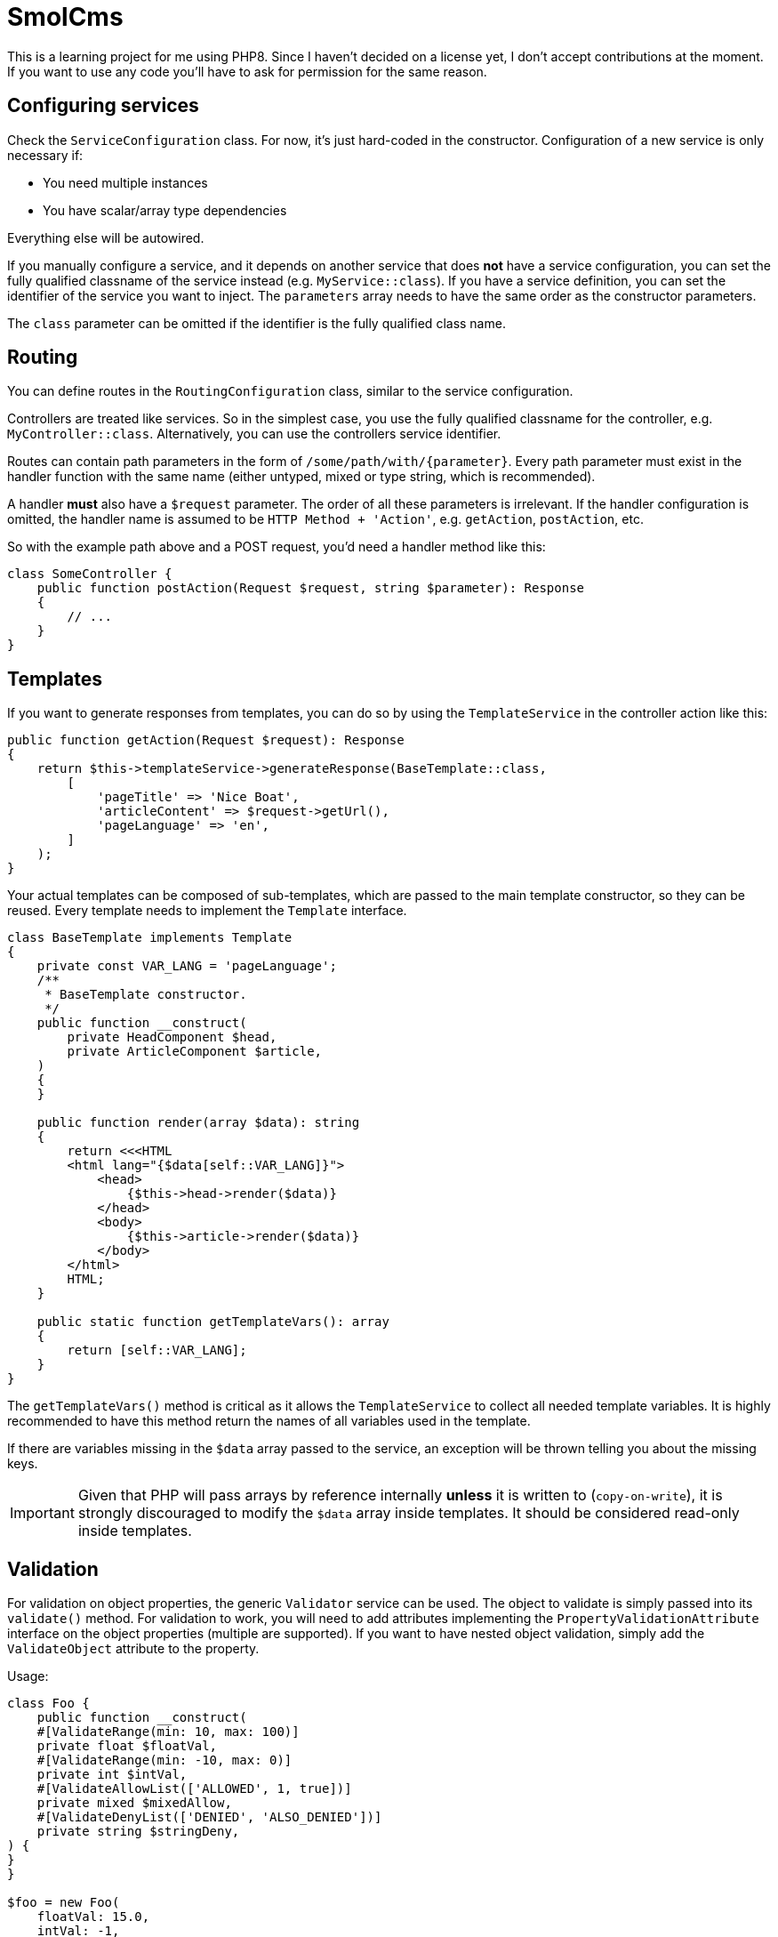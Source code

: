 = SmolCms

This is a learning project for me using PHP8. Since I haven't decided on a license yet, I don't accept contributions at the moment.
If you want to use any code you'll have to ask for permission for the same reason.

== Configuring services

Check the `ServiceConfiguration` class.
For now, it's just hard-coded in the constructor.
Configuration of a new service is only necessary if:

* You need multiple instances
* You have scalar/array type dependencies

Everything else will be autowired.

If you manually configure a service, and it depends on another service that does *not* have a service configuration, you can set the fully qualified classname of the service instead (e.g. `MyService::class`).
If you have a service definition, you can set the identifier of the service you want to inject.
The `parameters` array needs to have the same order as the constructor parameters.

The `class` parameter can be omitted if the identifier is the fully qualified class name.

== Routing

You can define routes in the `RoutingConfiguration` class, similar to the service configuration.

Controllers are treated like services.
So in the simplest case, you use the fully qualified classname for the controller, e.g. `MyController::class`.
Alternatively, you can use the controllers service identifier.

Routes can contain path parameters in the form of `/some/path/with/{parameter}`.
Every path parameter must exist in the handler function with the same name (either untyped, mixed or type string, which is recommended).

A handler *must* also have a `$request` parameter.
The order of all these parameters is irrelevant.
If the handler configuration is omitted, the handler name is assumed to be `HTTP Method + 'Action'`, e.g. `getAction`, `postAction`, etc.

So with the example path above and a POST request, you'd need a handler method like this:

[source,php]
----
class SomeController {
    public function postAction(Request $request, string $parameter): Response
    {
        // ...
    }
}
----

== Templates

If you want to generate responses from templates, you can do so by using the `TemplateService` in the controller action like this:

[source,php]
----
public function getAction(Request $request): Response
{
    return $this->templateService->generateResponse(BaseTemplate::class,
        [
            'pageTitle' => 'Nice Boat',
            'articleContent' => $request->getUrl(),
            'pageLanguage' => 'en',
        ]
    );
}
----

Your actual templates can be composed of sub-templates, which are passed to the main template constructor, so they can be reused.
Every template needs to implement the `Template` interface.
[source,php]
----
class BaseTemplate implements Template
{
    private const VAR_LANG = 'pageLanguage';
    /**
     * BaseTemplate constructor.
     */
    public function __construct(
        private HeadComponent $head,
        private ArticleComponent $article,
    )
    {
    }

    public function render(array $data): string
    {
        return <<<HTML
        <html lang="{$data[self::VAR_LANG]}">
            <head>
                {$this->head->render($data)}
            </head>
            <body>
                {$this->article->render($data)}
            </body>
        </html>
        HTML;
    }

    public static function getTemplateVars(): array
    {
        return [self::VAR_LANG];
    }
}
----

The `getTemplateVars()` method is critical as it allows the `TemplateService` to collect all needed template variables.
It is highly recommended to have this method return the names of all variables used in the template.

If there are variables missing in the `$data` array passed to the service, an exception will be thrown telling you about the missing keys.

IMPORTANT: Given that PHP will pass arrays by reference internally *unless* it is written to (`copy-on-write`), it is strongly discouraged to modify the `$data` array inside templates.
It should be considered read-only inside templates.

== Validation

For validation on object properties, the generic `Validator` service can be used.
The object to validate is simply passed into its `validate()` method.
For validation to work, you will need to add attributes implementing the `PropertyValidationAttribute` interface on the object properties (multiple are supported).
If you want to have nested object validation, simply add the `ValidateObject` attribute to the property.

Usage:

[source,php]
----
class Foo {
    public function __construct(
    #[ValidateRange(min: 10, max: 100)]
    private float $floatVal,
    #[ValidateRange(min: -10, max: 0)]
    private int $intVal,
    #[ValidateAllowList(['ALLOWED', 1, true])]
    private mixed $mixedAllow,
    #[ValidateDenyList(['DENIED', 'ALSO_DENIED'])]
    private string $stringDeny,
) {
}
}

$foo = new Foo(
    floatVal: 15.0,
    intVal: -1,
    mixedAllow: 'ALLOWED',
    stringDeny: 'Not denied'
);
$result = $validator->validate($foo);
var_dump($result);
----

To support a new validation attribute, you only need to create it and have it implement the `PropertyValidationAttribute` interface.
The validator will then use it automatically.

== Testing

For ease of testing, the `Mock` attribute, `SimpleTestCase` and `FunctionalTestCase` classes have been introduced.

The `setUp()` method will automatically put an unconfigured test double into the property you use the `Mock` attribute on.

Usage:

[source,php]
----
class ServiceBuilderTest extends SimpleTestCase
{
    private ServiceBuilder $serviceBuilder;
    #[Mock(ServiceConfiguration::class)]
    private ServiceConfiguration|MockObject $serviceConfiguration;
    #[Mock(ServiceRegistry::class)]
    private ServiceRegistry|MockObject $serviceRegistry;
//...
}
----

Note: The property type hinting is not necessary and just used for convenient auto completion.

Additionally, the `FunctionalTestCase` class will provide an `ApplicationCore` that will allow you to simulate requests even without a web server.
This is useful when you want to create automated tests for JSON api endpoints for instance.
